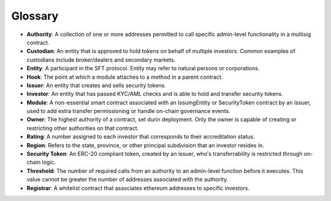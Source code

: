 .. _glossary:

#######################
Glossary
#######################

* **Authority**: A collection of one or more addresses permitted to call specific admin-level functionality in a multisig contract.
* **Custodian**: An entity that is approved to hold tokens on behalf of multiple investors. Common examples of custodians include broker/dealers and secondary markets.
* **Entity**: A participant in the SFT protocol. Entity may refer to natural persons or corporations.
* **Hook**: The point at which a module attaches to a method in a parent contract.
* **Issuer**: An entity that creates and sells security tokens.
* **Investor**: An entity that has passed KYC/AML checks and is able to hold and transfer security tokens.
* **Module**: A non-essential smart contract associated with an IssuingEntity or SecurityToken contract by an issuer, used to add extra transfer permissioning or handle on-chain governance events.
* **Owner**: The highest authority of a contract, set durin deployment. Only the owner is capable of creating or restricting other authorities on that contract.
* **Rating**: A number assigned to each investor that corresponds to their accreditation status.
* **Region**: Refers to the state, province, or other principal subdivision that an investor resides in.
* **Security Token**: An ERC-20 compliant token, created by an issuer, who's transferrability is restricted through on-chain logic.
* **Threshold**: The number of required calls from an authority to an admin-level function before it executes. This value cannot be greater the number of addresses associated with the authority.
* **Registrar**: A whitelist contract that associates ethereum addresses to specific investors.
